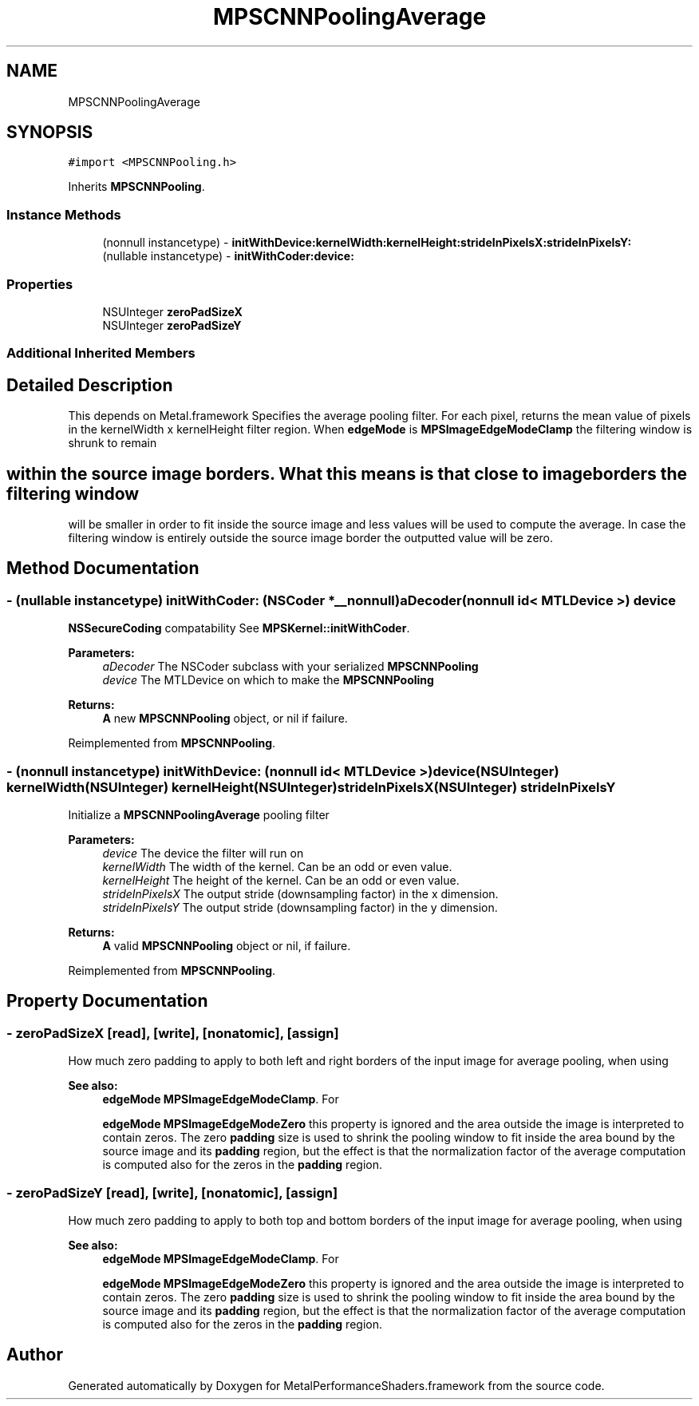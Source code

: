 .TH "MPSCNNPoolingAverage" 3 "Thu Feb 8 2018" "Version MetalPerformanceShaders-100" "MetalPerformanceShaders.framework" \" -*- nroff -*-
.ad l
.nh
.SH NAME
MPSCNNPoolingAverage
.SH SYNOPSIS
.br
.PP
.PP
\fC#import <MPSCNNPooling\&.h>\fP
.PP
Inherits \fBMPSCNNPooling\fP\&.
.SS "Instance Methods"

.in +1c
.ti -1c
.RI "(nonnull instancetype) \- \fBinitWithDevice:kernelWidth:kernelHeight:strideInPixelsX:strideInPixelsY:\fP"
.br
.ti -1c
.RI "(nullable instancetype) \- \fBinitWithCoder:device:\fP"
.br
.in -1c
.SS "Properties"

.in +1c
.ti -1c
.RI "NSUInteger \fBzeroPadSizeX\fP"
.br
.ti -1c
.RI "NSUInteger \fBzeroPadSizeY\fP"
.br
.in -1c
.SS "Additional Inherited Members"
.SH "Detailed Description"
.PP 
This depends on Metal\&.framework  Specifies the average pooling filter\&. For each pixel, returns the mean value of pixels in the kernelWidth x kernelHeight filter region\&. When \fBedgeMode\fP is \fBMPSImageEdgeModeClamp\fP the filtering window is shrunk to remain 
.SH "within the source image borders\&. What this means is that close to image borders the filtering window"
.PP
.PP
will be smaller in order to fit inside the source image and less values will be used to compute the average\&. In case the filtering window is entirely outside the source image border the outputted value will be zero\&. 
.SH "Method Documentation"
.PP 
.SS "\- (nullable instancetype) \fBinitWithCoder:\fP (NSCoder *__nonnull) aDecoder(nonnull id< MTLDevice >) device"
\fBNSSecureCoding\fP compatability  See \fBMPSKernel::initWithCoder\fP\&. 
.PP
\fBParameters:\fP
.RS 4
\fIaDecoder\fP The NSCoder subclass with your serialized \fBMPSCNNPooling\fP 
.br
\fIdevice\fP The MTLDevice on which to make the \fBMPSCNNPooling\fP 
.RE
.PP
\fBReturns:\fP
.RS 4
\fBA\fP new \fBMPSCNNPooling\fP object, or nil if failure\&. 
.RE
.PP

.PP
Reimplemented from \fBMPSCNNPooling\fP\&.
.SS "\- (nonnull instancetype) \fBinitWithDevice:\fP (nonnull id< MTLDevice >) device(NSUInteger) kernelWidth(NSUInteger) kernelHeight(NSUInteger) strideInPixelsX(NSUInteger) strideInPixelsY"
Initialize a \fBMPSCNNPoolingAverage\fP pooling filter 
.PP
\fBParameters:\fP
.RS 4
\fIdevice\fP The device the filter will run on 
.br
\fIkernelWidth\fP The width of the kernel\&. Can be an odd or even value\&. 
.br
\fIkernelHeight\fP The height of the kernel\&. Can be an odd or even value\&. 
.br
\fIstrideInPixelsX\fP The output stride (downsampling factor) in the x dimension\&. 
.br
\fIstrideInPixelsY\fP The output stride (downsampling factor) in the y dimension\&. 
.RE
.PP
\fBReturns:\fP
.RS 4
\fBA\fP valid \fBMPSCNNPooling\fP object or nil, if failure\&. 
.RE
.PP

.PP
Reimplemented from \fBMPSCNNPooling\fP\&.
.SH "Property Documentation"
.PP 
.SS "\- zeroPadSizeX\fC [read]\fP, \fC [write]\fP, \fC [nonatomic]\fP, \fC [assign]\fP"
How much zero padding to apply to both left and right borders of the input image for average pooling, when using 
.PP
\fBSee also:\fP
.RS 4
\fBedgeMode\fP \fBMPSImageEdgeModeClamp\fP\&. For 
.PP
\fBedgeMode\fP \fBMPSImageEdgeModeZero\fP this property is ignored and the area outside the image is interpreted to contain zeros\&. The zero \fBpadding\fP size is used to shrink the pooling window to fit inside the area bound by the source image and its \fBpadding\fP region, but the effect is that the normalization factor of the average computation is computed also for the zeros in the \fBpadding\fP region\&. 
.RE
.PP

.SS "\- zeroPadSizeY\fC [read]\fP, \fC [write]\fP, \fC [nonatomic]\fP, \fC [assign]\fP"
How much zero padding to apply to both top and bottom borders of the input image for average pooling, when using 
.PP
\fBSee also:\fP
.RS 4
\fBedgeMode\fP \fBMPSImageEdgeModeClamp\fP\&. For 
.PP
\fBedgeMode\fP \fBMPSImageEdgeModeZero\fP this property is ignored and the area outside the image is interpreted to contain zeros\&. The zero \fBpadding\fP size is used to shrink the pooling window to fit inside the area bound by the source image and its \fBpadding\fP region, but the effect is that the normalization factor of the average computation is computed also for the zeros in the \fBpadding\fP region\&. 
.RE
.PP


.SH "Author"
.PP 
Generated automatically by Doxygen for MetalPerformanceShaders\&.framework from the source code\&.
